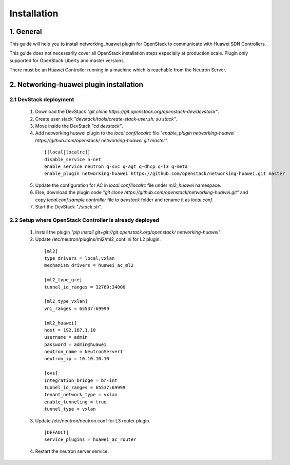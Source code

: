 ============
Installation
============

1. General
----------

This guide will help you to install networking_huawei plugin for OpenStack to
communicate with Huawei SDN Controllers.

This guide does not necessarily cover all OpenStack installation steps
especially at production scale. Plugin only supported for OpenStack Liberty
and master versions.

There must be an Huawei Controller running in a machine which is reachable
from the Neutron Server.

2. Networking-huawei plugin installation
----------------------------------------

2.1 DevStack deployment
~~~~~~~~~~~~~~~~~~~~~~~

     1. Download the DevStack
        *"git clone https://git.openstack.org/openstack-dev/devstack"*.
     2. Create user stack
        *"devstack/tools/create-stack-user.sh; su stack"*.
     3. Move inside the DevStack
        *"cd devstack"*.
     4. Add networking huawei plugin to the *local.conf/localrc* file
        *"enable_plugin networking-huawei https://github.com/openstack/
        networking-huawei.git master"*.

      ::

          [[local|localrc]]
          disable_service n-net
          enable_service neutron q-svc q-agt q-dhcp q-l3 q-meta
          enable_plugin networking-huawei https://github.com/openstack/networking-huawei.git master

     5. Update the configuration for AC in *local.conf/localrc* file under
        *ml2_huawei* namespace.
     6. Else, download the plugin code
        *"git clone https://github.com/openstack/networking-huawei.git"* and
        copy *local.conf.sample.controller* file to *devstack* folder and
        rename it as *local.conf*.
     7. Start the DevStack *"./stack.sh"*.

2.2 Setup where OpenStack Controller is already deployed
~~~~~~~~~~~~~~~~~~~~~~~~~~~~~~~~~~~~~~~~~~~~~~~~~~~~~~~~


     1. Install the plugin
        *"pip install git+git://git.openstack.org/openstack/
        networking-huawei"*.

     2. Update /etc/neutron/plugins/ml2/ml2_conf.ini for L2 plugin.

      ::

            [ml2]
            type_drivers = local,vxlan
            mechanism_drivers = huawei_ac_ml2

            [ml2_type_gre]
            tunnel_id_ranges = 32769:34000

            [ml2_type_vxlan]
            vni_ranges = 65537:69999

            [ml2_huawei]
            host = 192.167.1.10
            username = admin
            password = admin@huawei
            neutron_name = NeutronServer1
            neutron_ip = 10.10.10.10

            [ovs]
            integration_bridge = br-int
            tunnel_id_ranges = 65537:69999
            tenant_network_type = vxlan
            enable_tunneling = true
            tunnel_type = vxlan

     3. Update /etc/neutron/neutron.conf for L3 router plugin.

      ::

            [DEFAULT]
            service_plugins = huawei_ac_router

     4. Restart the neutron server service.